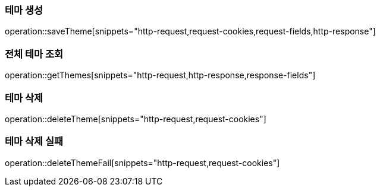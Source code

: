=== 테마 생성

operation::saveTheme[snippets="http-request,request-cookies,request-fields,http-response"]

=== 전체 테마 조회

operation::getThemes[snippets="http-request,http-response,response-fields"]

=== 테마 삭제

operation::deleteTheme[snippets="http-request,request-cookies"]

=== 테마 삭제 실패

operation::deleteThemeFail[snippets="http-request,request-cookies"]
